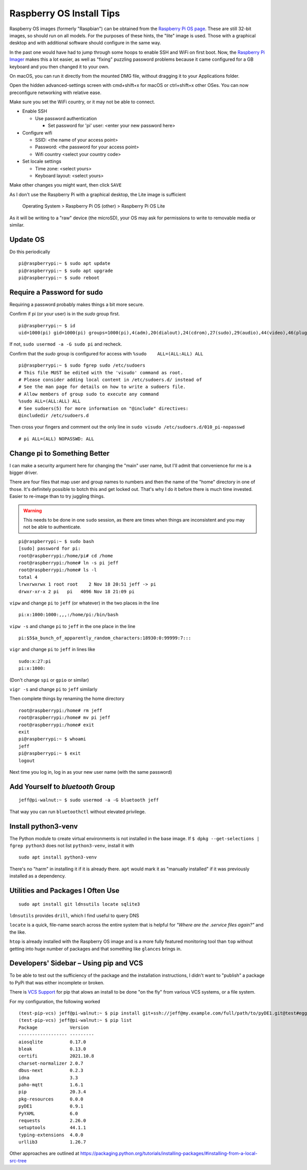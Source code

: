 ..
    Copyright © 2021 Jeff Kletsky. All Rights Reserved.

    License for this software, part of the pyDE1 package, is granted under
    GNU General Public License v3.0 only
    SPDX-License-Identifier: GPL-3.0-only

=========================
Raspberry OS Install Tips
=========================

Raspberry OS images (formerly "Raspbian") can be obtained from the
`Raspberry Pi OS page`_. These are still 32-bit images, so should
run on all models. For the purposes of these hints, the "lite" image
is used. Those with a graphical desktop and with additional software
should configure in the same way.

.. _`Raspberry Pi OS page`: https://www.raspberrypi.com/software/operating-systems/
.. _`Raspberry Pi Imager`: https://www.raspberrypi.com/software/

In the past one would have had to jump through some hoops to enable SSH and WiFi
on first boot. Now, the `Raspberry Pi Imager`_ makes this a lot easier,
as well as "fixing" puzzling password problems because it came configured
for a GB keyboard and you then changed it to your own.

On macOS, you can run it directly from the mounted DMG file, without dragging
it to your Applications folder.

Open the hidden advanced-settings screen with cmd+shift+x for macOS or
ctrl+shift+x other OSes. You can now preconfigure networking with relative ease.

Make sure you set the WiFi country, or it may not be able to connect.

* Enable SSH

  * Use password authentication

    * Set password for 'pi' user: <enter your new password here>

* Configure wifi

  * SSID: <the name of your access point>
  * Password: <the password for your access point>
  * Wifi country <select your country code>

* Set locale settings

  * Time zone: <select yours>
  * Keyboard layout: <select yours>

Make other changes you might want, then click ``SAVE``

As I don't use the Raspberry Pi with a graphical desktop, the Lite image
is sufficient

  Operating System > Raspberry Pi OS (other) > Raspberry Pi OS Lite

As it will be writing to a "raw" device (the microSD), your OS may ask for
permissions to write to removable media or similar.

---------
Update OS
---------

Do this periodically

::

  pi@raspberrypi:~ $ sudo apt update
  pi@raspberrypi:~ $ sudo apt upgrade
  pi@raspberrypi:~ $ sudo reboot

---------------------------
Require a Password for sudo
---------------------------

Requiring a password probably makes things a bit more secure.

Confirm if pi (or your user) is in the *sudo* group first.

::

  pi@raspberrypi:~ $ id
  uid=1000(pi) gid=1000(pi) groups=1000(pi),4(adm),20(dialout),24(cdrom),27(sudo),29(audio),44(video),46(plugdev),60(games),100(users),105(input),109(netdev),997(gpio),998(i2c),999(spi)

If not, ``sudo usermod -a -G sudo pi`` and recheck.

Confirm that the *sudo* group is configured for access
with ``%sudo	ALL=(ALL:ALL) ALL``

::

  pi@raspberrypi:~ $ sudo fgrep sudo /etc/sudoers
  # This file MUST be edited with the 'visudo' command as root.
  # Please consider adding local content in /etc/sudoers.d/ instead of
  # See the man page for details on how to write a sudoers file.
  # Allow members of group sudo to execute any command
  %sudo	ALL=(ALL:ALL) ALL
  # See sudoers(5) for more information on "@include" directives:
  @includedir /etc/sudoers.d

Then cross your fingers and comment out the only line in
``sudo visudo /etc/sudoers.d/010_pi-nopasswd``

::

  # pi ALL=(ALL) NOPASSWD: ALL

-----------------------------
Change pi to Something Better
-----------------------------

I can make a security argument here for changing the "main" user name,
but I'll admit that convenience for me is a bigger driver.

There are four files that map user and group names to numbers and then the
name of the "home" directory in one of those. It's definitely possible to botch
this and get locked out. That's why I do it before there is much time invested.
Easier to re-image than to try juggling things.

.. warning::

  This needs to be done in one ``sudo`` session, as there are times when
  things are inconsistent and you may not be able to authenticate.

::

  pi@raspberrypi:~ $ sudo bash
  [sudo] password for pi:
  root@raspberrypi:/home/pi# cd /home
  root@raspberrypi:/home# ln -s pi jeff
  root@raspberrypi:/home# ls -l
  total 4
  lrwxrwxrwx 1 root root    2 Nov 18 20:51 jeff -> pi
  drwxr-xr-x 2 pi   pi   4096 Nov 18 21:09 pi

``vipw`` and change ``pi`` to ``jeff`` (or whatever) in the two places
in the line

::

  pi:x:1000:1000:,,,:/home/pi:/bin/bash

``vipw -s`` and change ``pi`` to ``jeff`` in the one place in the line

::

  pi:$5$a_bunch_of_apparently_random_characters:18930:0:99999:7:::

``vigr`` and change ``pi`` to ``jeff`` in lines like

::

  sudo:x:27:pi
  pi:x:1000:

(Don't change ``spi`` or ``gpio`` or similar)

``vigr -s`` and change ``pi`` to ``jeff`` similarly

Then complete things by renaming the home directory

::

  root@raspberrypi:/home# rm jeff
  root@raspberrypi:/home# mv pi jeff
  root@raspberrypi:/home# exit
  exit
  pi@raspberrypi:~ $ whoami
  jeff
  pi@raspberrypi:~ $ exit
  logout

Next time you log in, log in as your new user name (with the same password)

---------------------------------
Add Yourself to *bluetooth* Group
---------------------------------

::

  jeff@pi-walnut:~ $ sudo usermod -a -G bluetooth jeff

That way you can run ``bluetoothctl`` without elevated privilege.

--------------------
Install python3-venv
--------------------

The Python module to create virtual environments is not installed in the
base image. If ``$ dpkg --get-selections | fgrep python3`` does not list
``python3-venv``, install it with

::

  sudo apt install python3-venv

There's no "harm" in installing it if it is already there. ``apt`` would mark it
as "manually installed" if it was previously installed as a dependency.



----------------------------------
Utilities and Packages I Often Use
----------------------------------

::

  sudo apt install git ldnsutils locate sqlite3

``ldnsutils`` provides ``drill``, which I find useful to query DNS

``locate`` is a quick, file-name search across the entire system
that is helpful for *"Where are the .service files again?"* and the like.

``htop`` is already installed with the Raspberry OS image and is a more
fully featured monitoring tool than ``top`` without getting into huge
number of packages and that something like ``glances`` brings in.

---------------------------------------
Developers' Sidebar – Using pip and VCS
---------------------------------------

To be able to test out the sufficiency of the package and the installation
instructions, I didn't want to "publish" a package to PyPi that was either
incomplete or broken.

There is `VCS Support`_ for pip that alows an install to be done "on the fly"
from various VCS systems, or a file system.

.. _`VCS Support`: https://pip.pypa.io/en/latest/topics/vcs-support/

For my configuration, the following worked

::

  (test-pip-vcs) jeff@pi-walnut:~ $ pip install git+ssh://jeff@my.example.com/full/path/to/pyDE1.git@test#egg=pyDE1
  (test-pip-vcs) jeff@pi-walnut:~ $ pip list
  Package            Version
  ------------------ ---------
  aiosqlite          0.17.0
  bleak              0.13.0
  certifi            2021.10.8
  charset-normalizer 2.0.7
  dbus-next          0.2.3
  idna               3.3
  paho-mqtt          1.6.1
  pip                20.3.4
  pkg-resources      0.0.0
  pyDE1              0.9.1
  PyYAML             6.0
  requests           2.26.0
  setuptools         44.1.1
  typing-extensions  4.0.0
  urllib3            1.26.7

Other approaches are outlined at https://packaging.python.org/tutorials/installing-packages/#installing-from-a-local-src-tree
